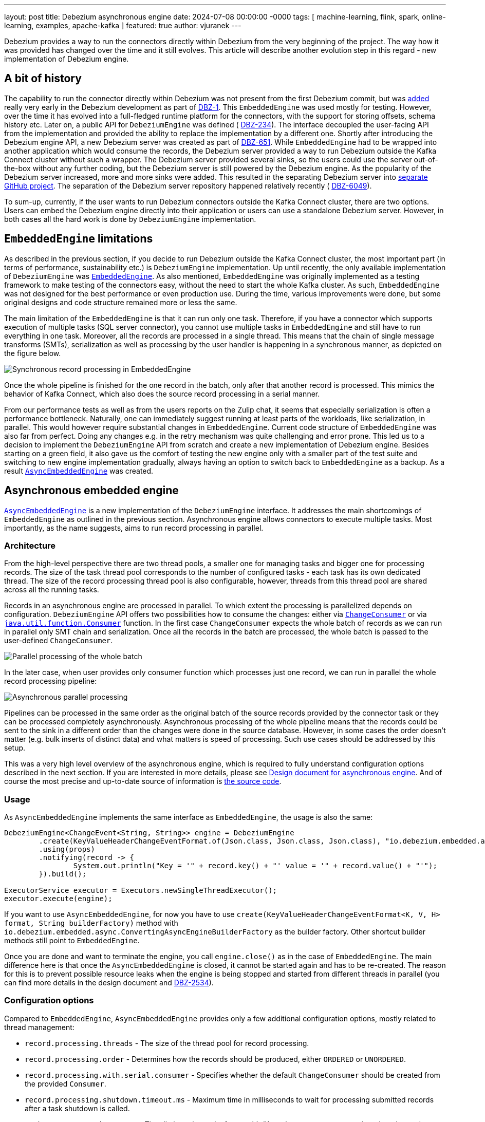 ---
layout: post
title:  Debezium asynchronous engine
date:   2024-07-08 00:00:00 -0000
tags: [ machine-learning, flink, spark, online-learning, examples, apache-kafka ]
featured: true
author: vjuranek
---

Debezium provides a way to run the connectors directly within Debezium from the very beginning of the project.
The way how it was provided has changed over the time and it still evolves.
This article will describe another evolution step in this regard -  new implementation of Debezium engine.

+++<!-- more -->+++

== A bit of history

The capability to run the connector directly within Debezium was not present from the first Debezium commit, but was https://github.com/debezium/debezium/commit/2da5b37f767393847f2ee25a1465e501b5633473[added] really very early in the Debezium development as part of https://issues.redhat.com/browse/DBZ-1[DBZ-1].
This `EmbeddedEngine` was used mostly for testing.
However, over the time it has evolved into a full-fledged runtime platform for the connectors, with the support for storing offsets, schema history etc.
Later on, a public API for `DebeziumEngine` was defined ( https://issues.redhat.com/browse/DBZ-234[DBZ-234]).
The interface decoupled the user-facing API from the implementation and provided the ability to replace the implementation by a different one.
Shortly after introducing the Debezium engine API, a new Debezium server was created as part of https://issues.redhat.com/browse/DBZ-651[DBZ-651].
While `EmbeddedEngine` had to be wrapped into another application which would consume the records, the Debezium server provided a way to run Debezium outside the Kafka Connect cluster without such a wrapper.
The Debezium server provided several sinks, so the users could use the server out-of-the-box without any further coding, but the Debezium server is still powered by the Debezium engine.
As the popularity of the Debezium server increased, more and more sinks were added.
This resulted in the separating Debezium server into https://github.com/debezium/debezium-server/[separate GitHub project].
The separation of the Debezium server repository happened relatively recently ( https://issues.redhat.com/browse/DBZ-6049[DBZ-6049]).

To sum-up, currently, if the user wants to run Debezium connectors outside the Kafka Connect cluster, there are two options.
Users can embed the Debezium engine directly into their application or users can use a standalone Debezium server.
However, in both cases all the hard work is done by `DebeziumEngine` implementation.

== `EmbeddedEngine` limitations

As described in the previous section, if you decide to run Debezium outside the Kafka Connect cluster, the most important part (in terms of performance, sustainability etc.) is `DebeziumEngine` implementation.
Up until recently, the only available implementation of `DebeziumEngine` was https://github.com/debezium/debezium/blob/2.7/debezium-embedded/src/main/java/io/debezium/embedded/EmbeddedEngine.java#L86[`EmbeddedEngine`].
As also mentioned, `EmbeddedEngine` was originally implemented as a testing framework to make testing of the connectors easy, without the need to start the whole Kafka cluster.
As such, `EmbeddedEngine` was not designed for the best performance or even production use.
During the time, various improvements were done, but some original designs and code structure remained more or less the same.

The main limitation of the `EmbeddedEngine` is that it can run only one task.
Therefore, if you have a connector which supports execution of multiple tasks (SQL server connector), you cannot use multiple tasks in `EmbeddedEngine` and still have to run everything in one task.
Moreover, all the records are processed in a single thread.
This means that the chain of single message transforms (SMTs), serialization as well as processing by the user handler is happening in a synchronous manner, as depicted on the figure below.

++++
<div class="imageblock centered-image">
	<img src="/assets/images/2024-07-08-async-embedded-engine/synchronous_processing.png" class="responsive-image" alt="Synchronous record processing in EmbeddedEngine">
</div>
++++

Once the whole pipeline is finished for the one record in the batch, only after that another record is processed.
This mimics the behavior of Kafka Connect, which also does the source record processing in a serial manner.

From our performance tests as well as from the users reports on the Zulip chat, it seems that especially serialization is often a performance bottleneck.
Naturally, one can immediately suggest running at least parts of the workloads, like serialization, in parallel.
This would however require substantial changes in `EmbeddedEngine`.
Current code structure of `EmbeddedEngine` was also far from perfect.
Doing any changes e.g. in the retry mechanism was quite challenging and error prone.
This led us to a decision to implement the `DebeziumEngine` API from scratch and create a new implementation of Debezium engine.
Besides starting on a green field, it also gave us the comfort of testing the new engine only with a smaller part of the test suite and switching to new engine implementation gradually, always having an option to switch back to `EmbeddedEngine` as a backup.
As a result https://github.com/debezium/debezium/blob/2.7/debezium-embedded/src/main/java/io/debezium/embedded/async/AsyncEmbeddedEngine.java#L89[`AsyncEmbeddedEngine`] was created.

== Asynchronous embedded engine

https://github.com/debezium/debezium/blob/2.7/debezium-embedded/src/main/java/io/debezium/embedded/async/AsyncEmbeddedEngine.java#L89[`AsyncEmbeddedEngine`] is a new implementation of the `DebeziumEngine` interface.
It addresses the main shortcomings of `EmbeddedEngine` as outlined in the previous section.
Asynchronous engine allows connectors to execute multiple tasks.
Most importantly, as the name suggests, aims to run record processing in parallel.

=== Architecture

From the high-level perspective there are two thread pools, a smaller one for managing tasks and bigger one for processing records.
The size of the task thread pool corresponds to the number of configured tasks - each task has its own dedicated thread.
The size of the record processing thread pool is also configurable, however, threads from this thread pool are shared across all the running tasks.

Records in an asynchronous engine are processed in parallel.
To which extent the processing is parallelized depends on configuration.
`DebeziumEngine` API offers two possibilities how to consume the changes: either via https://github.com/debezium/debezium/blob/2.7/debezium-api/src/main/java/io/debezium/engine/DebeziumEngine.java#L159[`ChangeConsumer`] or via https://github.com/debezium/debezium/blob/2.7/debezium-api/src/main/java/io/debezium/engine/DebeziumEngine.java#L191[`java.util.function.Consumer`] function.
In the first case `ChangeConsumer` expects the whole batch of records as we can run in parallel only SMT chain and serialization.
Once all the records in the batch are processed, the whole batch is passed to the user-defined `ChangeConsumer`.

++++
<div class="imageblock centered-image">
	<img src="/assets/images/2024-07-08-async-embedded-engine/parallel_processing_batch.png" class="responsive-image" alt="Parallel processing of the whole batch">
</div>
++++

In the later case, when user provides only consumer function which processes just one record, we can run in parallel the whole record processing pipeline:

++++
<div class="imageblock centered-image">
	<img src="/assets/images/2024-07-08-async-embedded-engine/parallel_processing_async.png" class="responsive-image" alt="Asynchronous parallel processing">
</div>
++++

Pipelines can be processed in the same order as the original batch of the source records provided by the connector task or they can be processed completely asynchronously.
Asynchronous processing of the whole pipeline means that the records could be sent to the sink in a different order than the changes were done in the source database.
However, in some cases the order doesn't matter (e.g. bulk inserts of distinct data) and what matters is speed of processing.
Such use cases should be addressed by this setup.

This was a very high level overview of the asynchronous engine, which is required to fully understand configuration options described in the next section.
If you are interested in more details, please see https://github.com/debezium/debezium-design-documents/blob/main/DDD-7.md[Design document for asynchronous engine].
And of course the most precise and up-to-date source of information is https://github.com/debezium/debezium/tree/main/debezium-embedded/src/main/java/io/debezium/embedded/async[the source code].

=== Usage

As `AsyncEmbeddedEngine` implements the same interface as `EmbeddedEngine`, the usage is also the same:

[source, java]
----
DebeziumEngine<ChangeEvent<String, String>> engine = DebeziumEngine
    	.create(KeyValueHeaderChangeEventFormat.of(Json.class, Json.class, Json.class), "io.debezium.embedded.async.ConvertingAsyncEngineBuilderFactory")
    	.using(props)
    	.notifying(record -> {
        	System.out.println("Key = '" + record.key() + "' value = '" + record.value() + "'");
    	}).build();

ExecutorService executor = Executors.newSingleThreadExecutor();
executor.execute(engine);
----

If you want to use `AsyncEmbeddedEngine`, for now you have to use `create(KeyValueHeaderChangeEventFormat<K, V, H> format, String builderFactory)` method with `io.debezium.embedded.async.ConvertingAsyncEngineBuilderFactory` as the builder factory.
Other shortcut builder methods still point to `EmbeddedEngine`.

Once you are done and want to terminate the engine, you call `engine.close()` as in the case of `EmbeddedEngine`.
The main difference here is that once the `AsyncEmbeddedEngine` is closed, it cannot be started again and has to be re-created.
The reason for this is to prevent possible resource leaks when the engine is being stopped and started from different threads in parallel (you can find more details in the design document and https://issues.redhat.com/browse/DBZ-2534[DBZ-2534]).

=== Configuration options

Compared to `EmbeddedEngine`, `AsyncEmbeddedEngine` provides only a few additional configuration options, mostly related to thread management:

* `record.processing.threads` - The size of the thread pool for record processing.
* `record.processing.order` - Determines how the records should be produced, either `ORDERED` or `UNORDERED`.
* `record.processing.with.serial.consumer` - Specifies whether the default `ChangeConsumer` should be created from the provided `Consumer`.
* `record.processing.shutdown.timeout.ms` - Maximum time in milliseconds to wait for processing submitted records after a task shutdown is called.
* `task.management.timeout.ms` - Time limit engine waits for a task’s lifecycle management operations (starting and stopping) to complete.

`record.processing.threads` is quite clear, it's the size of the shared thread pool used for processing records.
You can use the `AVAILABLE_CORES` placeholder to use all available cores on the given machine.

`record.processing.order`  - as described above, the records can be processed in the same order as the changes happened in the database or in a completely asynchronous manner which results in out-of-order delivery of the records to the sink.
Which method is used is determined by this option.
Please note that this option has any effect only in the case when user handler is provided as a `Consumer` function.
As explained in the previous section,  `ChangeConsumer` expects the whole batch of records and therefore the Debezium engine cannot ensure processing of individual records in parallel and setting it to `UNORDERED` processing has no sense in this case.

`record.processing.with.serial.consumer` determines, if the default `ChangeConsumer` should be created from user provided `Consumer` function.
This is basically an option for backward compatibility with the `EmbeddedEngine`.
In case of `EmbeddedEngine` is always used `ChangeConsumer` and if the user provides the `Consumer` function interested, `EmbeddedEngine` creates default `ChangeConsumer`.
When you enable this option, `AsyncEmbeddedEngine` does the same and creates the same `ChangeConsumer` as `EmbeddedEngine`, so you can get completely the same behavior as in case of `EmbeddedEngine`.
 
`record.processing.shutdown.timeout.ms` specifies for how long the engine should wait for processing of submitted records.
Once shutdown is called, no other records are submitted for processing, but you may want to wait for records already being processed.
As processing of the records in general should be fast, this can be some smaller value (from dozen milliseconds to units of seconds).

`task.management.timeout.ms` determines the timeout for the task to start or stop.
If the timeout is exceeded, the thread running the task is forcefully killed.
When this timeout is exceeded during the startup and task is killed, all other tasks are killed as well.
Either all the tasks have to start or none of them.
Compared to `record.processing.shutdown.timeout.ms`, starting of the tasks can be quite time consuming (creating connections to the database etc.), so in this case the timeout should be substantially higher than timeout for record processing (possibly in terms of minutes).

=== Debezium server usage

Starting Debezium 2.6.0.Alpha2, Debezium server was https://github.com/debezium/debezium-server/commit/aa58bc511596ac09f63d77c77fd5c8900afaed48[switched] to use `AsyncEmbeddedEngine`.
Thus, if you use Debezium server 2.6.0.Alpha2 or later, you already use the asynchronous engine.
As the Debezium engine currently uses only  `ChangeConsumer` for processing CDC records, all constraints related to usage of  `ChangeConsumer` mentioned above (impossibility to process records out of order) applies to the Debezium server as well.
This can change in the future, but at the moment we don't see any demand for it.

== Deprecation of `EmbeddedEngine`

As of Debezium 2.7.0.Final, `EmbeddedEngine` was deprecated (https://issues.redhat.com/browse/DBZ-7976[DBZ-7976]).
We will keep it for about next 6 months.
During this time we are going to migrate rest of our test suite to asynchronous engine (https://issues.redhat.com/browse/DBZ-7977[DBZ-7977]) and then remove `EmbeddedEngine` in Debezium 3.1.0.Final (https://issues.redhat.com/browse/DBZ-8029[DBZ-8029]).
If you use the `DebeziumEngine` API, the migration should be very straightforward.
The only thing you need to do if you use the converting wrapper is to switch from `ConvertingEngineBuilderFactory` to `ConvertingAsyncEngineBuilderFactory`, as described in the previous chapter.
However, we would strongly recommend switching to the asynchronous engine sooner rather than later and eventually let us know if you spot any issue, so that we have sufficient time to fix any such issue before final removal of `EmbeddedEngine`.

== Future steps and outlook

Besides the aforementioned removal of `EmbeddedEngine`, are we done with the changes or do we plan any further changes?
Sure we plan to continue with the improvements!
So what can you look for?

With Debezium 3.0 we will switch to Java 21 for building Debezium and in the future releases Java 21 will become Debezium base line.
With this, we would like to switch to Java https://docs.oracle.com/en/java/javase/21/core/virtual-threads.html[virtual threads].
This may bring even more speedup and eventually also simplify the code a little bit.
We will evaluate this option based on the results of our internal performance tests.

Speaking about performance tests, one may ask why at least some performance comparison is not mentioned in this blog post.
We of course did some performance tests, we do have a some https://github.com/debezium/debezium/tree/main/debezium-microbenchmark-engine/src/main/java/io/debezium/performance/engine[JMH benchmarks] (PRs with improvements are welcome!) and also did some end-to-end performance tests.
You can find some JMH results e.g. under https://github.com/debezium/debezium/pull/5494[this pull request], which also compares the results with `EmbeddedEngine`.
On the other hand, we are fully aware of complexity and trickiness of performance testing and we believe having some solid results requires still some more work.
It would deserve its own blog post anyway.
After all, even with very solid performance results, the reality of your deployment may still be different, so what really matters is your performance tests, done on your hardware, your production network setup etc.
If you do so, we would be more than happy to hear the results.

As for other things, we may add more implementations of https://github.com/debezium/debezium/blob/main/debezium-embedded/src/main/java/io/debezium/embedded/async/RecordProcessor.java[RecordProcessor]s, e.g. one suggested by https://github.com/jeremy-l-ford[Jeremy Ford] in https://github.com/debezium/debezium-design-documents/pull/8#issuecomment-1859321629[the discussion] under the asynchronous engine DDD.

In the longer term, we would like to add support for gRPC and Protocol Buffers.
It should give us a two-fold advantage: Debezium engine should be able to coordinate execution of multiple tasks across different machines and also would be able to receive CDC records from a unified format.
Ability to run multiple tasks (for connectors which allow it) on separate machines/containers is crucial especially in environments like Kubernetes, where you ideally want to run each task in a separate container.
Defining Protocol Buffers format would allow Debezium to work with all kinds of connectors, written even in different languages and running on a large variety of devices, even on the edge, allowing the Debezium engine to become the heart of any CDC solution.

These are plans for which you can look forward to in the short and long term future.
What we are looking for in the near future is your feedback on the new asynchronous engine.
If you have any, please share it via common means on either Debezium https://debezium.zulipchat.com/[Zulip chat] or https://groups.google.com/forum/#!forum/debezium[mailing list].
